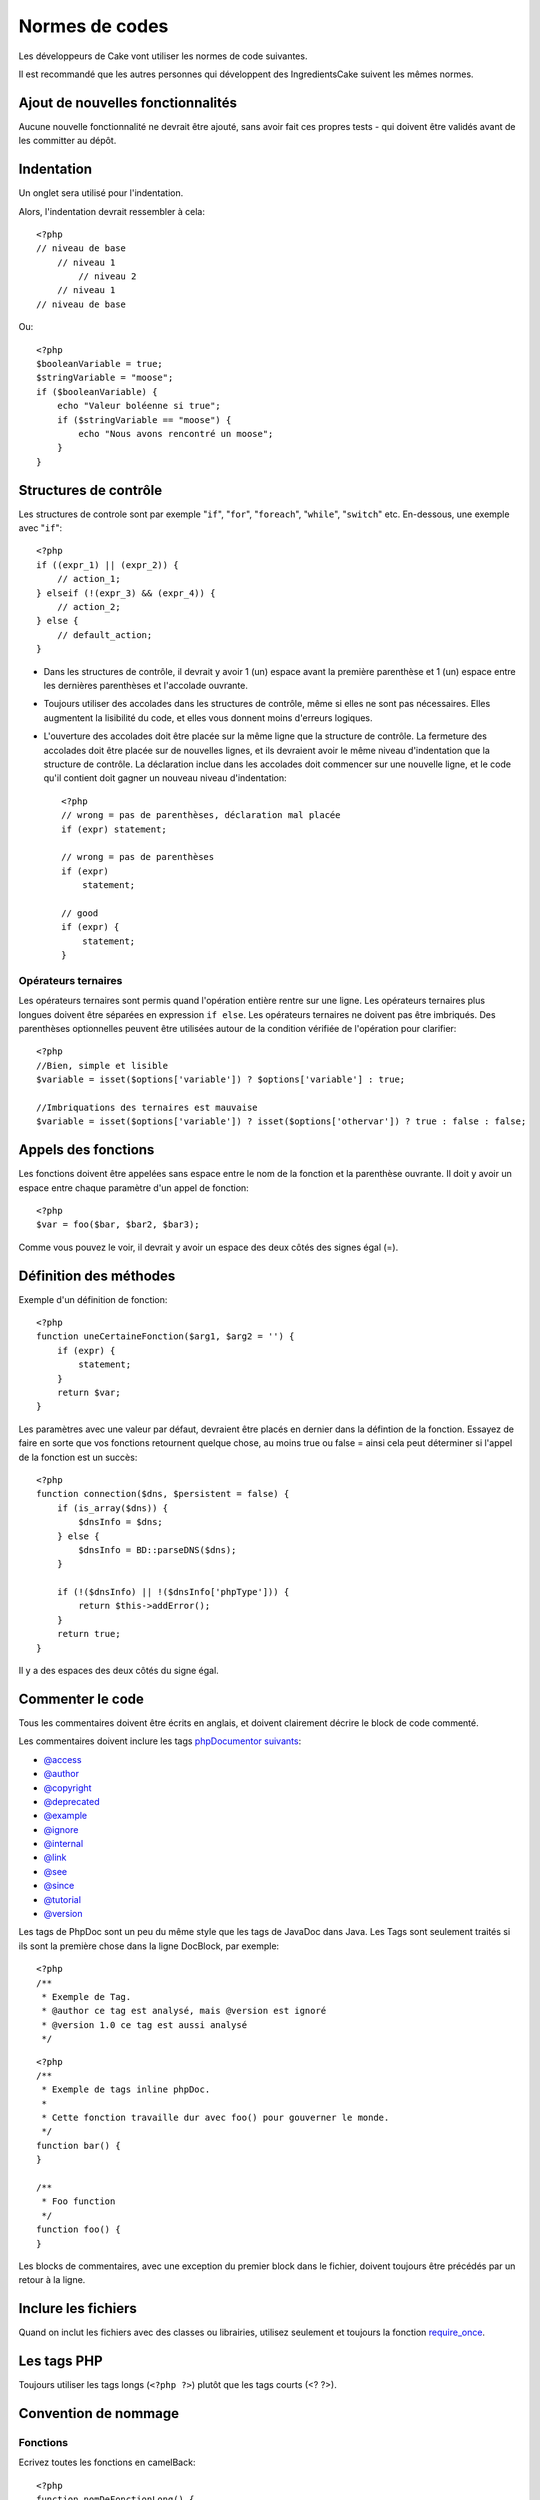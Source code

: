 Normes de codes
###############

Les développeurs de Cake vont utiliser les normes de code suivantes.

Il est recommandé que les autres personnes qui développent des IngredientsCake 
suivent les mêmes normes.

Ajout de nouvelles fonctionnalités
==================================

Aucune nouvelle fonctionnalité ne devrait être ajouté, sans avoir fait ces 
propres tests - qui doivent être validés avant de les committer au dépôt.

Indentation
===========

Un onglet sera utilisé pour l'indentation.

Alors, l'indentation devrait ressembler à cela::

    <?php
    // niveau de base
        // niveau 1
            // niveau 2
        // niveau 1
    // niveau de base

Ou::

    <?php
    $booleanVariable = true;
    $stringVariable = "moose";
    if ($booleanVariable) {
        echo "Valeur boléenne si true";
        if ($stringVariable == "moose") {
            echo "Nous avons rencontré un moose";
        }
    }

Structures de contrôle
======================

Les structures de controle sont par exemple "``if``", "``for``", "``foreach``",
"``while``", "``switch``" etc. En-dessous, une exemple avec "``if``"::

    <?php 
    if ((expr_1) || (expr_2)) { 
        // action_1;
    } elseif (!(expr_3) && (expr_4)) {
        // action_2; 
    } else {
        // default_action; 
    } 

*  Dans les structures de contrôle, il devrait y avoir 1 (un) espace avant la
   première parenthèse et 1 (un) espace entre les dernières parenthèses et 
   l'accolade ouvrante.    
*  Toujours utiliser des accolades dans les structures de contrôle,
   même si elles ne sont pas nécessaires. Elles augmentent la lisibilité
   du code, et elles vous donnent moins d'erreurs logiques.

*  L'ouverture des accolades doit être placée sur la même ligne que la structure 
   de contrôle. La fermeture des accolades doit être placée sur de nouvelles
   lignes, et ils devraient avoir le même niveau d'indentation que la structure 
   de contrôle. La déclaration inclue dans les accolades doit commencer sur une
   nouvelle ligne, et le code qu'il contient doit gagner un nouveau niveau 
   d'indentation::

    <?php 
    // wrong = pas de parenthèses, déclaration mal placée
    if (expr) statement; 

    // wrong = pas de parenthèses
    if (expr) 
        statement; 

    // good
    if (expr) {
        statement;
    }

Opérateurs ternaires
--------------------

Les opérateurs ternaires sont permis quand l'opération entière rentre sur une 
ligne. Les opérateurs ternaires plus longues doivent être séparées en expression
``if else``. Les opérateurs ternaires ne doivent pas être imbriqués. Des 
parenthèses optionnelles peuvent être utilisées autour de la condition vérifiée 
de l'opération pour clarifier::

    <?php
    //Bien, simple et lisible
    $variable = isset($options['variable']) ? $options['variable'] : true;

    //Imbriquations des ternaires est mauvaise
    $variable = isset($options['variable']) ? isset($options['othervar']) ? true : false : false;

Appels des fonctions
====================

Les fonctions doivent être appelées sans espace entre le nom de la fonction et 
la parenthèse ouvrante. Il doit y avoir un espace entre chaque paramètre 
d'un appel de fonction::

    <?php 
    $var = foo($bar, $bar2, $bar3); 

Comme vous pouvez le voir, il devrait y avoir un espace des deux côtés des 
signes égal (=).

Définition des méthodes
=======================

Exemple d'un définition de fonction::

    <?php 
    function uneCertaineFonction($arg1, $arg2 = '') {
        if (expr) {
            statement;
        }
        return $var;
    }

Les paramètres avec une valeur par défaut, devraient être placés en dernier 
dans la défintion de la fonction. Essayez de faire en sorte que vos fonctions 
retournent quelque chose, au moins true ou false = ainsi cela peut déterminer 
si l'appel de la fonction est un succès::

    <?php 
    function connection($dns, $persistent = false) {
        if (is_array($dns)) {
            $dnsInfo = $dns;
        } else {
            $dnsInfo = BD::parseDNS($dns);
        }

        if (!($dnsInfo) || !($dnsInfo['phpType'])) {
            return $this->addError();
        }
        return true;
    }

Il y a des espaces des deux côtés du signe égal.

Commenter le code
=================

Tous les commentaires doivent être écrits en anglais,
et doivent clairement décrire le block de code commenté.

Les commentaires doivent inclure les tags `phpDocumentor suivants <http://phpdoc.org>`_:

*  `@access <http://manual.phpdoc.org/HTMLframesConverter/phpdoc.de/phpDocumentor/tutorial_tags.access.pkg.html>`_
*  `@author <http://manual.phpdoc.org/HTMLframesConverter/phpdoc.de/phpDocumentor/tutorial_tags.author.pkg.html>`_
*  `@copyright <http://manual.phpdoc.org/HTMLframesConverter/phpdoc.de/phpDocumentor/tutorial_tags.copyright.pkg.html>`_
*  `@deprecated <http://manual.phpdoc.org/HTMLframesConverter/phpdoc.de/phpDocumentor/tutorial_tags.deprecated.pkg.html>`_
*  `@example <http://manual.phpdoc.org/HTMLframesConverter/phpdoc.de/phpDocumentor/tutorial_tags.example.pkg.html>`_
*  `@ignore <http://manual.phpdoc.org/HTMLframesConverter/phpdoc.de/phpDocumentor/tutorial_tags.ignore.pkg.html>`_
*  `@internal <http://manual.phpdoc.org/HTMLframesConverter/phpdoc.de/phpDocumentor/tutorial_tags.internal.pkg.html>`_
*  `@link <http://manual.phpdoc.org/HTMLframesConverter/phpdoc.de/phpDocumentor/tutorial_tags.link.pkg.html>`_
*  `@see <http://manual.phpdoc.org/HTMLframesConverter/phpdoc.de/phpDocumentor/tutorial_tags.see.pkg.html>`_
*  `@since <http://manual.phpdoc.org/HTMLframesConverter/phpdoc.de/phpDocumentor/tutorial_tags.since.pkg.html>`_
*  `@tutorial <http://manual.phpdoc.org/HTMLframesConverter/phpdoc.de/phpDocumentor/tutorial_tags.tutorial.pkg.html>`_
*  `@version <http://manual.phpdoc.org/HTMLframesConverter/phpdoc.de/phpDocumentor/tutorial_tags.version.pkg.html>`_

Les tags de PhpDoc sont un peu du même style que les tags de JavaDoc dans Java. 
Les Tags sont seulement traités si ils sont la première chose dans la ligne 
DocBlock, par exemple::

    <?php
    /**
     * Exemple de Tag.
     * @author ce tag est analysé, mais @version est ignoré
     * @version 1.0 ce tag est aussi analysé
     */

::

    <?php 
    /**
     * Exemple de tags inline phpDoc.
     *
     * Cette fonction travaille dur avec foo() pour gouverner le monde.
     */
    function bar() {
    }
     
    /**
     * Foo function
     */
    function foo() {
    }

Les blocks de commentaires, avec une exception du premier block dans le fichier,
doivent toujours être précédés par un retour à la ligne.

Inclure les fichiers
====================

Quand on inclut les fichiers avec des classes ou librairies, utilisez seulement
et toujours la fonction `require\_once <http://php.net/require_once>`_.

Les tags PHP
============

Toujours utiliser les tags longs (``<?php ?>``) plutôt que les tags courts 
(<? ?>).

Convention de nommage
=====================

Fonctions
---------

Ecrivez toutes les fonctions en camelBack::

    <?php
    function nomDeFonctionLong() {
    }

Classes
-------

Les noms de classe doivent être écrites en CamelCase, par exemple::

    <?php
    class ClasseExemple {
    }

Variables
---------

Les noms de variable doivent être aussi descriptives que possibles, mais
aussi courtes que possibles. Les variables normales doivent démarrer 
avec une lettre minuscule, et doivent être écrites en camelBack en cas
de mots multiples. Les variables contenant des objets doivent démarrer 
avec une majuscule, et d'une certaine manière être associées à la classe d'où 
elles proviennent. Exemple::

    <?php
    $user = 'John';
    $users = array('John', 'Hans', 'Arne');

    $Dispatcher = new Dispatcher();

Visibilité des membres
----------------------

Utilisez les mots-clés private et protected de PHP5 pour les méthodes et 
variables. De plus les noms des méthodes et variables protégées commencent 
avec un underscore simple ("\_"). Exemple::

    <?php
    class A {
        protected $_jeSuisUneVariableProtegee;

        protected function _jeSuisUnemethodeProtegee() {
           /*...*/
        }
    }

Les noms de méthodes et variables privées commencent avec un underscore double 
("\_\_"). Exemple::

    <?php
    class A {
        private $__iAmAPrivateVariable;

        private function __iAmAPrivateMethod() {
            /*...*/
        }
    }

Chaînage des méthodes
---------------------

Le chaînage des méthodes doit avoir des méthodes multiples réparties dans des 
lignes distinctes, et indentées avec une tabulation::

    <?php
    $email->from('foo@example.com')
        ->to('bar@example.com')
        ->subject('Un super message')
        ->send();

Exemple d'adresses
------------------

Pour tous les exemples d'URL et d'adresse email, utilisez "example.com", 
"example.org" et "example.net", par exemple:

*  Email: someone@example.com
*  WWW: `http://www.example.com <http://www.example.com>`_
*  FTP: `ftp://ftp.example.com <ftp://ftp.example.com>`_

Le nom de domaine ``example.com`` est réservé à cela (see :rfc:`2606`) et est 
recommandée pour l'utilisation dans la documentation ou comme exemples.

Fichiers
--------

Les noms de fichier qui ne contiennent pas de classes, doivent être écrits en 
minuscules et soulignés, par exemple:
::

    nom_de_fichier_long.php

Types de variables
------------------

Les types de variables pour l'utilisation dans DocBlocks:

Type
    Description
mixed
    Une variable avec un type indéfini (ou multiple).
integer
    Variable de type Integer (Tout nombre).
float
    Type Float (nombres à virgule).
boolean
    Type Logique (true or false).
string
    Type String (toutes les valeurs en "" ou ' ').
array
    Type Tableau.
object
    Type Objet.
resource
    Type Ressource (retourné par exemple par mysql\_connect()).
    Rappelez vous que quand vous spécifiez un type en mixed, vous devez indiquer
    si il est inconnu, ou les types possibles.

Constantes
----------

Les constantes doivent être définies en majuscules:

::

    <?php
    define('CONSTANTE', 1);

Si un nom de constante a plusieurs mots, ils doivent être séparés par un 
caractère underscore, par exemple:

::

    <?php
    define('NOM_LONG_DE_CONSTANTE', 2);


.. meta::
    :title lang=fr: Normes de code
    :keywords lang=fr: accolades,niveau d'indentation,erreurs logiques,structures de contrôle,structure de contôle,expr,normes de code,parenthèses,foreach,Lecture possible,moose,nouvelles fonctionnalités,dépôt,developpeurs